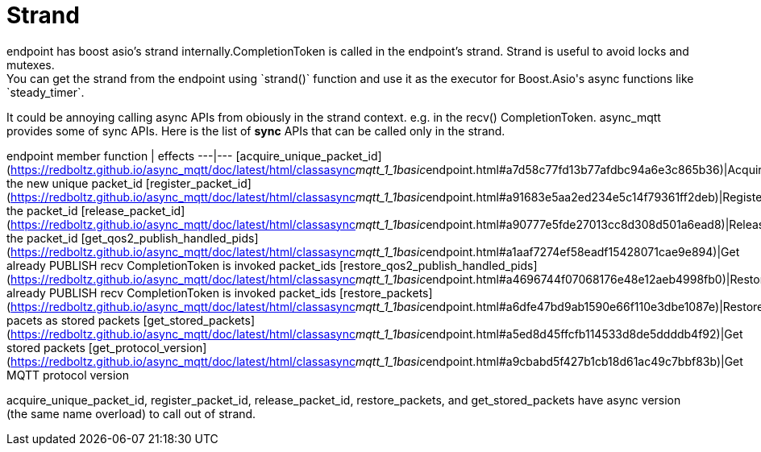 # Strand
endpoint has boost asio's strand internally.CompletionToken is called in the endpoint's strand. Strand is useful to avoid locks and mutexes.
You can get the strand from the endpoint using `strand()` function and use it as the executor for Boost.Asio's async functions like `steady_timer`.

It could be annoying calling async APIs from obiously in the strand context. e.g. in the recv() CompletionToken. async_mqtt provides some of sync APIs.
Here is the list of **sync** APIs that can be called only in the strand.

endpoint member function | effects
---|---
[acquire_unique_packet_id](https://redboltz.github.io/async_mqtt/doc/latest/html/classasync__mqtt_1_1basic__endpoint.html#a7d58c77fd13b77afdbc94a6e3c865b36)|Acquire the new unique packet_id
[register_packet_id](https://redboltz.github.io/async_mqtt/doc/latest/html/classasync__mqtt_1_1basic__endpoint.html#a91683e5aa2ed234e5c14f79361ff2deb)|Register the packet_id
[release_packet_id](https://redboltz.github.io/async_mqtt/doc/latest/html/classasync__mqtt_1_1basic__endpoint.html#a90777e5fde27013cc8d308d501a6ead8)|Release the packet_id
[get_qos2_publish_handled_pids](https://redboltz.github.io/async_mqtt/doc/latest/html/classasync__mqtt_1_1basic__endpoint.html#a1aaf7274ef58eadf15428071cae9e894)|Get already PUBLISH recv CompletionToken is invoked packet_ids
[restore_qos2_publish_handled_pids](https://redboltz.github.io/async_mqtt/doc/latest/html/classasync__mqtt_1_1basic__endpoint.html#a4696744f07068176e48e12aeb4998fb0)|Restore already PUBLISH recv CompletionToken is invoked packet_ids
[restore_packets](https://redboltz.github.io/async_mqtt/doc/latest/html/classasync__mqtt_1_1basic__endpoint.html#a6dfe47bd9ab1590e66f110e3dbe1087e)|Restore pacets as stored packets
[get_stored_packets](https://redboltz.github.io/async_mqtt/doc/latest/html/classasync__mqtt_1_1basic__endpoint.html#a5ed8d45ffcfb114533d8de5ddddb4f92)|Get stored packets
[get_protocol_version](https://redboltz.github.io/async_mqtt/doc/latest/html/classasync__mqtt_1_1basic__endpoint.html#a9cbabd5f427b1cb18d61ac49c7bbf83b)|Get MQTT protocol version

acquire_unique_packet_id, register_packet_id, release_packet_id, restore_packets, and get_stored_packets have async version (the same name overload) to call out of strand.
